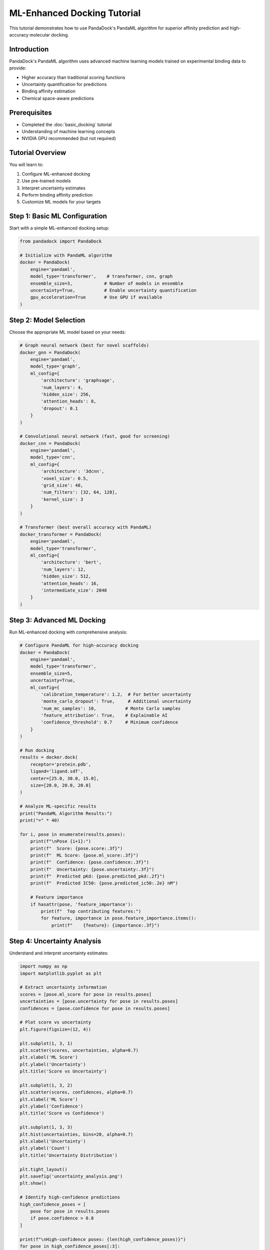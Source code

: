 ML-Enhanced Docking Tutorial
============================

This tutorial demonstrates how to use PandaDock's PandaML algorithm for superior affinity prediction and high-accuracy molecular docking.

Introduction
------------

PandaDock's PandaML algorithm uses advanced machine learning models trained on experimental binding data to provide:

- Higher accuracy than traditional scoring functions
- Uncertainty quantification for predictions
- Binding affinity estimation
- Chemical space-aware predictions

Prerequisites
-------------

- Completed the :doc:`basic_docking` tutorial
- Understanding of machine learning concepts
- NVIDIA GPU recommended (but not required)

Tutorial Overview
-----------------

You will learn to:

1. Configure ML-enhanced docking
2. Use pre-trained models
3. Interpret uncertainty estimates
4. Perform binding affinity prediction
5. Customize ML models for your targets

Step 1: Basic ML Configuration
------------------------------

Start with a simple ML-enhanced docking setup:

.. code-block:: python

   from pandadock import PandaDock
   
   # Initialize with PandaML algorithm
   docker = PandaDock(
       engine='pandaml',
       model_type='transformer',    # transformer, cnn, graph
       ensemble_size=3,            # Number of models in ensemble
       uncertainty=True,           # Enable uncertainty quantification
       gpu_acceleration=True       # Use GPU if available
   )

Step 2: Model Selection
-----------------------

Choose the appropriate ML model based on your needs:

.. code-block:: python

   # Graph neural network (best for novel scaffolds)
   docker_gnn = PandaDock(
       engine='pandaml',
       model_type='graph',
       ml_config={
           'architecture': 'graphsage',
           'num_layers': 4,
           'hidden_size': 256,
           'attention_heads': 8,
           'dropout': 0.1
       }
   )
   
   # Convolutional neural network (fast, good for screening)
   docker_cnn = PandaDock(
       engine='pandaml',
       model_type='cnn',
       ml_config={
           'architecture': '3dcnn',
           'voxel_size': 0.5,
           'grid_size': 48,
           'num_filters': [32, 64, 128],
           'kernel_size': 3
       }
   )
   
   # Transformer (best overall accuracy with PandaML)
   docker_transformer = PandaDock(
       engine='pandaml',
       model_type='transformer',
       ml_config={
           'architecture': 'bert',
           'num_layers': 12,
           'hidden_size': 512,
           'attention_heads': 16,
           'intermediate_size': 2048
       }
   )

Step 3: Advanced ML Docking
----------------------------

Run ML-enhanced docking with comprehensive analysis:

.. code-block:: python

   # Configure PandaML for high-accuracy docking
   docker = PandaDock(
       engine='pandaml',
       model_type='transformer',
       ensemble_size=5,
       uncertainty=True,
       ml_config={
           'calibration_temperature': 1.2,  # For better uncertainty
           'monte_carlo_dropout': True,     # Additional uncertainty
           'num_mc_samples': 10,           # Monte Carlo samples
           'feature_attribution': True,    # Explainable AI
           'confidence_threshold': 0.7     # Minimum confidence
       }
   )
   
   # Run docking
   results = docker.dock(
       receptor='protein.pdb',
       ligand='ligand.sdf',
       center=[25.0, 30.0, 15.0],
       size=[20.0, 20.0, 20.0]
   )
   
   # Analyze ML-specific results
   print("PandaML Algorithm Results:")
   print("=" * 40)
   
   for i, pose in enumerate(results.poses):
       print(f"\nPose {i+1}:")
       print(f"  Score: {pose.score:.3f}")
       print(f"  ML Score: {pose.ml_score:.3f}")
       print(f"  Confidence: {pose.confidence:.3f}")
       print(f"  Uncertainty: {pose.uncertainty:.3f}")
       print(f"  Predicted pKd: {pose.predicted_pkd:.2f}")
       print(f"  Predicted IC50: {pose.predicted_ic50:.2e} nM")
       
       # Feature importance
       if hasattr(pose, 'feature_importance'):
           print(f"  Top contributing features:")
           for feature, importance in pose.feature_importance.items():
               print(f"    {feature}: {importance:.3f}")

Step 4: Uncertainty Analysis
-----------------------------

Understand and interpret uncertainty estimates:

.. code-block:: python

   import numpy as np
   import matplotlib.pyplot as plt
   
   # Extract uncertainty information
   scores = [pose.ml_score for pose in results.poses]
   uncertainties = [pose.uncertainty for pose in results.poses]
   confidences = [pose.confidence for pose in results.poses]
   
   # Plot score vs uncertainty
   plt.figure(figsize=(12, 4))
   
   plt.subplot(1, 3, 1)
   plt.scatter(scores, uncertainties, alpha=0.7)
   plt.xlabel('ML Score')
   plt.ylabel('Uncertainty')
   plt.title('Score vs Uncertainty')
   
   plt.subplot(1, 3, 2)
   plt.scatter(scores, confidences, alpha=0.7)
   plt.xlabel('ML Score')
   plt.ylabel('Confidence')
   plt.title('Score vs Confidence')
   
   plt.subplot(1, 3, 3)
   plt.hist(uncertainties, bins=20, alpha=0.7)
   plt.xlabel('Uncertainty')
   plt.ylabel('Count')
   plt.title('Uncertainty Distribution')
   
   plt.tight_layout()
   plt.savefig('uncertainty_analysis.png')
   plt.show()
   
   # Identify high-confidence predictions
   high_confidence_poses = [
       pose for pose in results.poses 
       if pose.confidence > 0.8
   ]
   
   print(f"\nHigh-confidence poses: {len(high_confidence_poses)}")
   for pose in high_confidence_poses[:3]:
       print(f"  Score: {pose.ml_score:.3f}, Confidence: {pose.confidence:.3f}")

Step 5: Binding Affinity Prediction
------------------------------------

Use ML models to predict binding affinities:

.. code-block:: python

   # Configure PandaML for affinity prediction
   docker = PandaDock(
       engine='pandaml',
       model_type='transformer',
       affinity_prediction=True,
       ml_config={
           'affinity_model': 'trained_on_pdbbind',
           'units': 'log_molar',
           'temperature': 298.15,
           'ph': 7.4
       }
   )
   
   # Run docking with affinity prediction
   results = docker.dock(
       receptor='protein.pdb',
       ligand='ligand.sdf',
       center=[25.0, 30.0, 15.0],
       size=[20.0, 20.0, 20.0]
   )
   
   # Analyze affinity predictions
   print("Binding Affinity Predictions:")
   print("-" * 40)
   
   for i, pose in enumerate(results.poses):
       kd = pose.predicted_kd
       ic50 = pose.predicted_ic50
       ki = pose.predicted_ki
       
       print(f"Pose {i+1}:")
       print(f"  Kd: {kd:.2e} M ({kd*1e9:.1f} nM)")
       print(f"  IC50: {ic50:.2e} M ({ic50*1e9:.1f} nM)")
       print(f"  Ki: {ki:.2e} M ({ki*1e9:.1f} nM)")
       print(f"  pKd: {pose.predicted_pkd:.2f}")
       print(f"  pIC50: {pose.predicted_pic50:.2f}")
       print(f"  ΔG: {pose.predicted_delta_g:.2f} kcal/mol")
       
       # Affinity uncertainty
       if hasattr(pose, 'affinity_uncertainty'):
           print(f"  Affinity uncertainty: ±{pose.affinity_uncertainty:.2f} log units")

Step 6: Model Ensembling
------------------------

Use multiple models for robust predictions:

.. code-block:: python

   # Configure PandaML ensemble
   docker = PandaDock(
       engine='pandaml',
       ensemble_config={
           'models': [
               {'type': 'transformer', 'weight': 0.4},
               {'type': 'graph', 'weight': 0.3},
               {'type': 'cnn', 'weight': 0.3}
           ],
           'voting': 'weighted',           # weighted, majority, average
           'uncertainty_aggregation': 'variance'  # variance, entropy
       }
   )
   
   # Run ensemble docking
   results = docker.dock(
       receptor='protein.pdb',
       ligand='ligand.sdf',
       center=[25.0, 30.0, 15.0],
       size=[20.0, 20.0, 20.0]
   )
   
   # Analyze ensemble results
   for pose in results.poses:
       print(f"Ensemble score: {pose.ensemble_score:.3f}")
       print(f"Model agreement: {pose.model_agreement:.3f}")
       print(f"Individual scores: {pose.individual_scores}")

Step 7: Custom Model Training
------------------------------

Train models on your specific data:

.. code-block:: python

   from pandadock.ml import ModelTrainer
   
   # Prepare training data
   training_data = [
       {
           'receptor': 'receptor1.pdb',
           'ligand': 'ligand1.sdf',
           'affinity': 7.5,  # pKd or pIC50
           'pose': 'pose1.pdb'
       },
       # ... more training examples
   ]
   
   # Configure trainer
   trainer = ModelTrainer(
       model_type='transformer',
       training_config={
           'batch_size': 16,
           'learning_rate': 1e-4,
           'num_epochs': 100,
           'validation_split': 0.2,
           'early_stopping': True,
           'patience': 10
       }
   )
   
   # Train custom model
   model = trainer.train(
       training_data=training_data,
       validation_data=validation_data,
       output_dir='custom_model'
   )
   
   # Use custom model for docking
   docker = PandaDock(
       engine='pandaml',
       model_path='custom_model/best_model.pt'
   )

Step 8: Feature Attribution
----------------------------

Understand what the model is learning:

.. code-block:: python

   # Enable feature attribution
   docker = PandaDock(
       engine='pandaml',
       model_type='transformer',
       explainable_ai=True,
       ml_config={
           'attribution_method': 'integrated_gradients',
           'attribution_baseline': 'zero',
           'num_attribution_steps': 50
       }
   )
   
   # Run docking with attribution
   results = docker.dock(
       receptor='protein.pdb',
       ligand='ligand.sdf',
       center=[25.0, 30.0, 15.0],
       size=[20.0, 20.0, 20.0]
   )
   
   # Analyze feature importance
   best_pose = results.best_pose
   attributions = best_pose.feature_attributions
   
   print("Feature Attributions:")
   print("-" * 30)
   
   # Sort by importance
   sorted_features = sorted(
       attributions.items(), 
       key=lambda x: abs(x[1]), 
       reverse=True
   )
   
   for feature, importance in sorted_features[:10]:
       print(f"{feature:20s}: {importance:+.4f}")
   
   # Visualize attributions
   from pandadock.visualization import plot_attributions
   
   plot_attributions(
       attributions, 
       output_file='feature_attributions.png'
   )

Step 9: Comparison with Traditional Scoring
--------------------------------------------

Compare ML and traditional scoring:

.. code-block:: python

   # Run both PandaML and PandaPhysics algorithms
   docker_ml = PandaDock(engine='pandaml', model_type='transformer')
   docker_physics = PandaDock(engine='pandaphysics')
   
   # Same docking parameters
   dock_params = {
       'receptor': 'protein.pdb',
       'ligand': 'ligand.sdf',
       'center': [25.0, 30.0, 15.0],
       'size': [20.0, 20.0, 20.0]
   }
   
   # Run both
   results_ml = docker_ml.dock(**dock_params)
   results_physics = docker_physics.dock(**dock_params)
   
   # Compare results
   print("Comparison of PandaML vs PandaPhysics Algorithms:")
   print("=" * 50)
   
   print(f"PandaML best score: {results_ml.best_pose.score:.3f}")
   print(f"PandaPhysics best score: {results_physics.best_pose.score:.3f}")
   
   print(f"PandaML runtime: {results_ml.runtime:.2f} seconds")
   print(f"PandaPhysics runtime: {results_physics.runtime:.2f} seconds")
   
   # Score correlation
   import numpy as np
   from scipy.stats import pearsonr
   
   ml_scores = [pose.score for pose in results_ml.poses]
   physics_scores = [pose.score for pose in results_physics.poses]
   
   # Align poses (assuming same number)
   if len(ml_scores) == len(physics_scores):
       correlation, p_value = pearsonr(ml_scores, physics_scores)
       print(f"Score correlation: {correlation:.3f} (p={p_value:.3f})")

Step 10: Production Deployment
-------------------------------

Deploy ML models in production:

.. code-block:: python

   # Production configuration with PandaML
   docker = PandaDock(
       engine='pandaml',
       model_type='transformer',
       production_config={
           'batch_size': 32,           # Optimize for throughput
           'mixed_precision': True,    # Faster inference
           'model_optimization': True, # Optimize model for inference
           'cache_features': True,     # Cache computed features
           'parallel_workers': 4,      # Parallel processing
           'memory_efficient': True    # Reduce memory usage
       }
   )
   
   # Batch processing multiple ligands
   ligands = ['ligand1.sdf', 'ligand2.sdf', 'ligand3.sdf']
   
   batch_results = docker.dock_batch(
       receptor='protein.pdb',
       ligands=ligands,
       center=[25.0, 30.0, 15.0],
       size=[20.0, 20.0, 20.0]
   )
   
   # Process results
   for ligand, results in batch_results.items():
       print(f"Ligand: {ligand}")
       print(f"  Best score: {results.best_pose.score:.3f}")
       print(f"  Confidence: {results.best_pose.confidence:.3f}")

Complete Example
----------------

Here's a comprehensive example combining all techniques:

.. code-block:: python

   #!/usr/bin/env python3
   """
   Complete ML-Enhanced Docking Example
   """
   
   from pandadock import PandaDock
   import numpy as np
   import matplotlib.pyplot as plt
   
   def ml_enhanced_docking(receptor_file, ligand_file, binding_site):
       """
       Perform ML-enhanced docking with comprehensive analysis
       """
       
       # Configure PandaML algorithm
       docker = PandaDock(
           engine='pandaml',
           model_type='transformer',
           ensemble_size=3,
           uncertainty=True,
           affinity_prediction=True,
           explainable_ai=True,
           ml_config={
               'calibration_temperature': 1.2,
               'monte_carlo_dropout': True,
               'num_mc_samples': 20,
               'confidence_threshold': 0.7
           }
       )
       
       # Run docking
       print("Running PandaML algorithm...")
       results = docker.dock(
           receptor=receptor_file,
           ligand=ligand_file,
           center=binding_site['center'],
           size=binding_site['size']
       )
       
       # Analyze results
       print(f"\nDocking completed in {results.runtime:.2f} seconds")
       print(f"Generated {len(results.poses)} poses")
       
       # Best pose analysis
       best_pose = results.best_pose
       print(f"\nBest Pose Analysis:")
       print(f"  PandaML Score: {best_pose.ml_score:.3f}")
       print(f"  Confidence: {best_pose.confidence:.3f}")
       print(f"  Uncertainty: {best_pose.uncertainty:.3f}")
       print(f"  Predicted pKd: {best_pose.predicted_pkd:.2f}")
       print(f"  Predicted IC50: {best_pose.predicted_ic50:.2e} nM")
       
       # High-confidence poses
       high_conf_poses = [
           pose for pose in results.poses 
           if pose.confidence > 0.8
       ]
       print(f"\nHigh-confidence poses: {len(high_conf_poses)}")
       
       # Feature importance
       if hasattr(best_pose, 'feature_attributions'):
           print("\nTop feature contributions:")
           sorted_features = sorted(
               best_pose.feature_attributions.items(),
               key=lambda x: abs(x[1]),
               reverse=True
           )
           for feature, importance in sorted_features[:5]:
               print(f"  {feature}: {importance:+.4f}")
       
       # Save results
       results.save_poses("pandaml_docking_poses.sdf")
       results.save_report("pandaml_docking_report.html")
       
       return results
   
   def main():
       # Example usage
       receptor_file = "protein.pdb"
       ligand_file = "ligand.sdf"
       binding_site = {
           'center': [25.0, 30.0, 15.0],
           'size': [20.0, 20.0, 20.0]
       }
       
       try:
           results = ml_enhanced_docking(receptor_file, ligand_file, binding_site)
           print("\nPandaML docking completed successfully!")
           
       except Exception as e:
           print(f"Error: {e}")
           return 1
       
       return 0
   
   if __name__ == "__main__":
       exit(main())

Performance Considerations
--------------------------

**GPU Acceleration:**
- Use NVIDIA GPU for 5-10x speedup
- Increase batch_size for GPU efficiency
- Enable mixed precision training

**Memory Optimization:**
- Use gradient checkpointing for large models
- Process ligands in batches
- Clear GPU cache between runs

**PandaML Model Selection:**
- Transformer: Best accuracy (R² = 0.845), slower
- Graph: Good for novel scaffolds
- CNN: Fastest, good for screening

Next Steps
----------

After completing this tutorial:

- Explore :doc:`virtual_screening` with PandaML algorithm
- Learn about :doc:`../examples/custom_ml_models`
- Check out :doc:`../user_guide/model_selection`
- Try :doc:`active_learning` for model improvement

The PandaML algorithm provides state-of-the-art accuracy for molecular docking applications with superior affinity prediction (R² = 0.878). Experiment with different models and configurations to find the best setup for your specific use case!